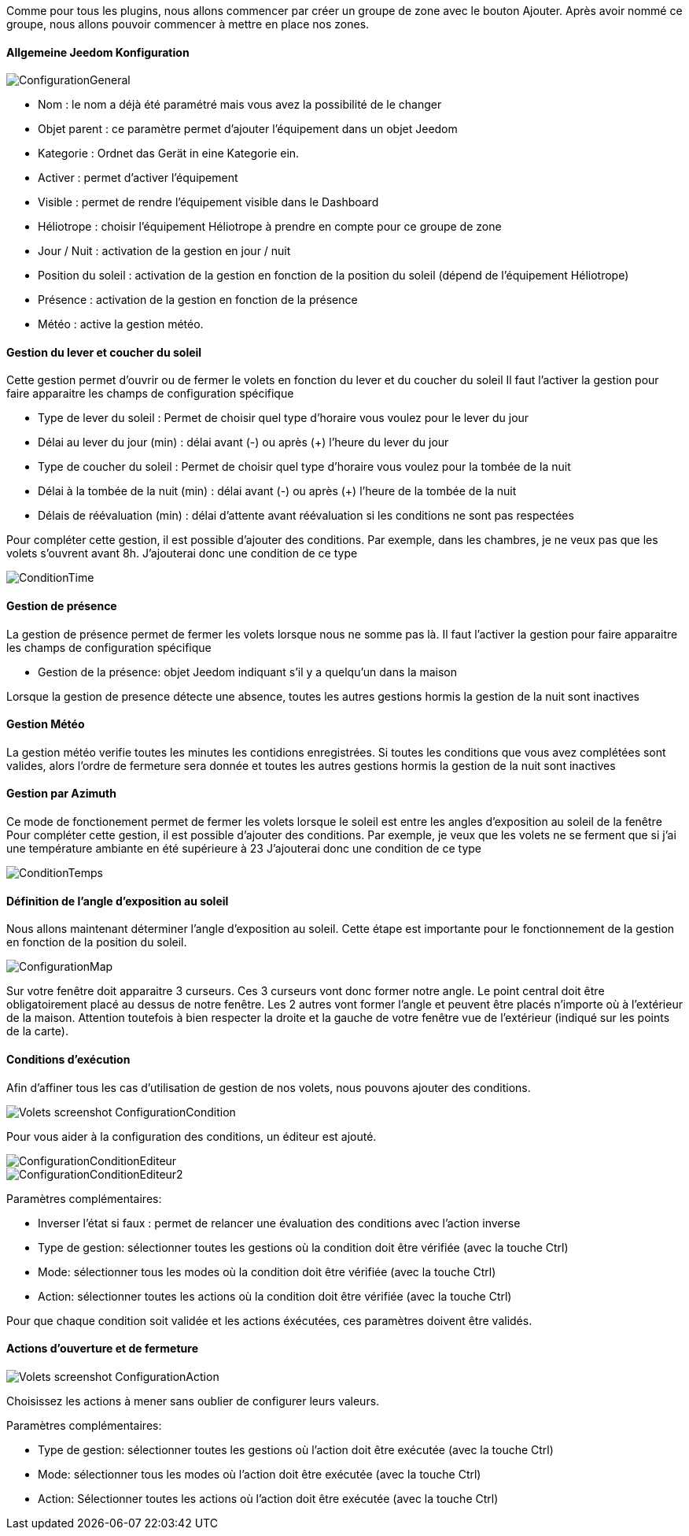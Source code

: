 Comme pour tous les plugins, nous allons commencer par créer un groupe de zone avec le bouton Ajouter.
Après avoir nommé ce groupe, nous allons pouvoir commencer à mettre en place nos zones.

==== Allgemeine Jeedom Konfiguration

image::../images/ConfigurationGeneral.jpg[]
* Nom : le nom a déjà été paramétré mais vous avez la possibilité de le changer
* Objet parent : ce paramètre permet d'ajouter l'équipement dans un objet Jeedom
* Kategorie : Ordnet das Gerät in eine Kategorie ein.
* Activer : permet d'activer l'équipement
* Visible : permet de rendre l'équipement visible dans le Dashboard
* Héliotrope : choisir l'équipement Héliotrope à prendre en compte pour ce groupe de zone
* Jour / Nuit : activation de la gestion en jour / nuit
* Position du soleil : activation de la gestion en fonction de la position du soleil (dépend de l'équipement Héliotrope)
* Présence : activation de la gestion en fonction de la présence
* Météo : active la gestion météo. 

==== Gestion du lever et coucher du soleil

Cette gestion permet d'ouvrir ou de fermer le volets en fonction du lever et du coucher du soleil
Il faut l'activer la gestion pour faire apparaitre les champs de configuration spécifique

* Type de lever du soleil : Permet de choisir quel type d'horaire vous voulez pour le lever du jour
* Délai au lever du jour (min) : délai avant (-) ou après (+) l'heure du lever du jour
* Type de coucher du soleil : Permet de choisir quel type d'horaire vous voulez pour la tombée de la nuit
* Délai à la tombée de la nuit (min) : délai avant (-) ou après (+) l'heure de la tombée de la nuit
* Délais de réévaluation (min) : délai d'attente avant réévaluation si les conditions ne sont pas respectées

Pour compléter cette gestion, il est possible d'ajouter des conditions.
Par exemple, dans les chambres, je ne veux pas que les volets s'ouvrent avant 8h.
J'ajouterai donc une condition de ce type

image::../images/ConditionTime.jpg[]

==== Gestion de présence

La gestion de présence permet de fermer les volets lorsque nous ne somme pas là.
Il faut l'activer la gestion pour faire apparaitre les champs de configuration spécifique

* Gestion de la présence: objet Jeedom indiquant s'il y a quelqu'un dans la maison

Lorsque la gestion de presence détecte une absence, toutes les autres gestions hormis la gestion de la nuit sont inactives

==== Gestion Météo
La gestion météo verifie toutes les minutes les contidions enregistrées.
Si toutes les conditions que vous avez complétées sont valides, alors l'ordre de fermeture sera donnée et  toutes les autres gestions hormis la gestion de la nuit sont inactives

==== Gestion par Azimuth

Ce mode de fonctionement permet de fermer les volets lorsque le soleil est entre les angles d'exposition au soleil de la fenêtre
Pour compléter cette gestion, il est possible d'ajouter des conditions.
Par exemple, je veux que les volets ne se ferment que si j'ai une température ambiante en été supérieure à 23
J'ajouterai donc une condition de ce type

image::../images/ConditionTemps.jpg[]

==== Définition de l'angle d'exposition au soleil 
Nous allons maintenant déterminer l'angle d'exposition au soleil.
Cette étape est importante pour le fonctionnement de la gestion en fonction de la position du soleil.

image::../images/ConfigurationMap.jpg[]
Sur votre fenêtre doit apparaitre 3 curseurs. 
Ces 3 curseurs vont donc former notre angle. 
Le point central doit être obligatoirement placé au dessus de notre fenêtre. 
Les 2 autres vont former l'angle et peuvent être placés n'importe où à l'extérieur de la maison. 
Attention toutefois à bien respecter la droite et la gauche de votre fenêtre vue de l'extérieur (indiqué sur les points de la carte).

==== Conditions d'exécution
Afin d'affiner tous les cas d'utilisation de gestion de nos volets, nous pouvons ajouter des conditions.

image::../images/Volets_screenshot_ConfigurationCondition.jpg[]

Pour vous aider à la configuration des conditions, un éditeur est ajouté.

image::../images/ConfigurationConditionEditeur.jpg[]
image::../images/ConfigurationConditionEditeur2.jpg[]

Paramètres complémentaires:

* Inverser l'état si faux : permet de relancer une évaluation des conditions avec l'action inverse
* Type de gestion: sélectionner toutes les gestions où la condition doit être vérifiée (avec la touche Ctrl)
* Mode: sélectionner tous les modes où la condition doit être vérifiée (avec la touche Ctrl)
* Action: sélectionner toutes les actions où la condition doit être vérifiée (avec la touche Ctrl)

Pour que chaque condition soit validée et les actions éxécutées, ces paramètres doivent être validés.

==== Actions d'ouverture et de fermeture

image::../images/Volets_screenshot_ConfigurationAction.jpg[]
Choisissez les actions à mener sans oublier de configurer leurs valeurs.

Paramètres complémentaires:

* Type de gestion: sélectionner toutes les gestions où l'action doit être exécutée (avec la touche Ctrl)
* Mode: sélectionner tous les modes où l'action doit être exécutée (avec la touche Ctrl)
* Action: Sélectionner toutes les actions où l'action doit être exécutée (avec la touche Ctrl)